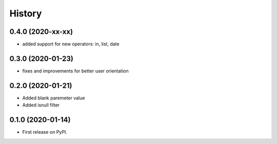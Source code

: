 .. :changelog:

History
-------

0.4.0 (2020-xx-xx)
++++++++++++++++++

* added support for new operators: in, list, date

0.3.0 (2020-01-23)
++++++++++++++++++

* fixes and improvements for better user orientation


0.2.0 (2020-01-21)
++++++++++++++++++

* Added blank paremeter value
* Added isnull filter

0.1.0 (2020-01-14)
++++++++++++++++++

* First release on PyPI.
